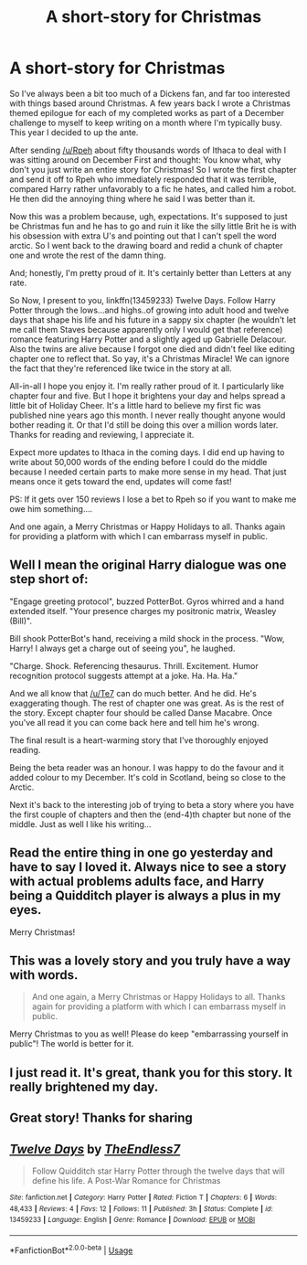 #+TITLE: A short-story for Christmas

* A short-story for Christmas
:PROPERTIES:
:Author: TE7
:Score: 15
:DateUnix: 1577158593.0
:DateShort: 2019-Dec-24
:FlairText: Self-Promotion
:END:
So I've always been a bit too much of a Dickens fan, and far too interested with things based around Christmas. A few years back I wrote a Christmas themed epilogue for each of my completed works as part of a December challenge to myself to keep writing on a month where I'm typically busy. This year I decided to up the ante.

After sending [[/u/Rpeh]] about fifty thousands words of Ithaca to deal with I was sitting around on December First and thought: You know what, why don't you just write an entire story for Christmas! So I wrote the first chapter and send it off to Rpeh who immediately responded that it was terrible, compared Harry rather unfavorably to a fic he hates, and called him a robot. He then did the annoying thing where he said I was better than it.

Now this was a problem because, ugh, expectations. It's supposed to just be Christmas fun and he has to go and ruin it like the silly little Brit he is with his obsession with extra U's and pointing out that I can't spell the word arctic. So I went back to the drawing board and redid a chunk of chapter one and wrote the rest of the damn thing.

And; honestly, I'm pretty proud of it. It's certainly better than Letters at any rate.

So Now, I present to you, linkffn(13459233) Twelve Days. Follow Harry Potter through the lows...and highs..of growing into adult hood and twelve days that shape his life and his future in a sappy six chapter (he wouldn't let me call them Staves because apparently only I would get that reference) romance featuring Harry Potter and a slightly aged up Gabrielle Delacour. Also the twins are alive because I forgot one died and didn't feel like editing chapter one to reflect that. So yay, it's a Christmas Miracle! We can ignore the fact that they're referenced like twice in the story at all.

All-in-all I hope you enjoy it. I'm really rather proud of it. I particularly like chapter four and five. But I hope it brightens your day and helps spread a little bit of Holiday Cheer. It's a little hard to believe my first fic was published nine years ago this month. I never really thought anyone would bother reading it. Or that I'd still be doing this over a million words later. Thanks for reading and reviewing, I appreciate it.

Expect more updates to Ithaca in the coming days. I did end up having to write about 50,000 words of the ending before I could do the middle because I needed certain parts to make more sense in my head. That just means once it gets toward the end, updates will come fast!

PS: If it gets over 150 reviews I lose a bet to Rpeh so if you want to make me owe him something....

And one again, a Merry Christmas or Happy Holidays to all. Thanks again for providing a platform with which I can embarrass myself in public.


** Well I mean the original Harry dialogue was one step short of:

"Engage greeting protocol", buzzed PotterBot. Gyros whirred and a hand extended itself. "Your presence charges my positronic matrix, Weasley (Bill)".

Bill shook PotterBot's hand, receiving a mild shock in the process. "Wow, Harry! I always get a charge out of seeing you", he laughed.

"Charge. Shock. Referencing thesaurus. Thrill. Excitement. Humor recognition protocol suggests attempt at a joke. Ha. Ha. Ha."

And we all know that [[/u/Te7]] can do much better. And he did. He's exaggerating though. The rest of chapter one was great. As is the rest of the story. Except chapter four should be called Danse Macabre. Once you've all read it you can come back here and tell him he's wrong.

The final result is a heart-warming story that I've thoroughly enjoyed reading.

Being the beta reader was an honour. I was happy to do the favour and it added colour to my December. It's cold in Scotland, being so close to the Arctic.

Next it's back to the interesting job of trying to beta a story where you have the first couple of chapters and then the (end-4)th chapter but none of the middle. Just as well I like his writing...
:PROPERTIES:
:Author: rpeh
:Score: 8
:DateUnix: 1577193663.0
:DateShort: 2019-Dec-24
:END:


** Read the entire thing in one go yesterday and have to say I loved it. Always nice to see a story with actual problems adults face, and Harry being a Quidditch player is always a plus in my eyes.

Merry Christmas!
:PROPERTIES:
:Author: practicemage
:Score: 7
:DateUnix: 1577225853.0
:DateShort: 2019-Dec-25
:END:


** This was a lovely story and you truly have a way with words.

#+begin_quote
  And one again, a Merry Christmas or Happy Holidays to all. Thanks again for providing a platform with which I can embarrass myself in public.
#+end_quote

Merry Christmas to you as well! Please do keep "embarrassing yourself in public"! The world is better for it.
:PROPERTIES:
:Author: rohan62442
:Score: 5
:DateUnix: 1577173165.0
:DateShort: 2019-Dec-24
:END:


** I just read it. It's great, thank you for this story. It really brightened my day.
:PROPERTIES:
:Author: Tiiber
:Score: 3
:DateUnix: 1577191791.0
:DateShort: 2019-Dec-24
:END:


** Great story! Thanks for sharing
:PROPERTIES:
:Author: MystycMoose
:Score: 4
:DateUnix: 1577243631.0
:DateShort: 2019-Dec-25
:END:


** [[https://www.fanfiction.net/s/13459233/1/][*/Twelve Days/*]] by [[https://www.fanfiction.net/u/2638737/TheEndless7][/TheEndless7/]]

#+begin_quote
  Follow Quidditch star Harry Potter through the twelve days that will define his life. A Post-War Romance for Christmas
#+end_quote

^{/Site/:} ^{fanfiction.net} ^{*|*} ^{/Category/:} ^{Harry} ^{Potter} ^{*|*} ^{/Rated/:} ^{Fiction} ^{T} ^{*|*} ^{/Chapters/:} ^{6} ^{*|*} ^{/Words/:} ^{48,433} ^{*|*} ^{/Reviews/:} ^{4} ^{*|*} ^{/Favs/:} ^{12} ^{*|*} ^{/Follows/:} ^{11} ^{*|*} ^{/Published/:} ^{3h} ^{*|*} ^{/Status/:} ^{Complete} ^{*|*} ^{/id/:} ^{13459233} ^{*|*} ^{/Language/:} ^{English} ^{*|*} ^{/Genre/:} ^{Romance} ^{*|*} ^{/Download/:} ^{[[http://www.ff2ebook.com/old/ffn-bot/index.php?id=13459233&source=ff&filetype=epub][EPUB]]} ^{or} ^{[[http://www.ff2ebook.com/old/ffn-bot/index.php?id=13459233&source=ff&filetype=mobi][MOBI]]}

--------------

*FanfictionBot*^{2.0.0-beta} | [[https://github.com/tusing/reddit-ffn-bot/wiki/Usage][Usage]]
:PROPERTIES:
:Author: FanfictionBot
:Score: 1
:DateUnix: 1577158601.0
:DateShort: 2019-Dec-24
:END:
